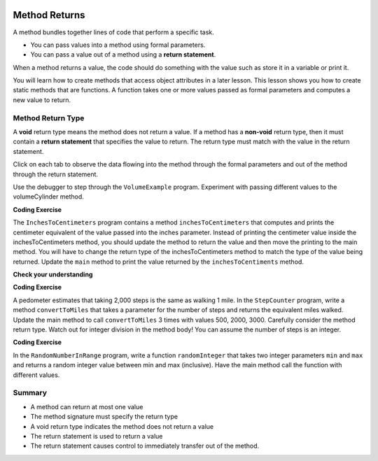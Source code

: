   .. qnum::
   :prefix: 5-3-
   :start: 1

.. |CodingEx| image:: ../../_static/codingExercise.png
    :width: 30px
    :align: middle
    :alt: coding exercise
    
    
.. |Exercise| image:: ../../_static/exercise.png
    :width: 35
    :align: middle
    :alt: exercise
    
    
.. |Groupwork| image:: ../../_static/groupwork.png
    :width: 35
    :align: middle
    :alt: groupwork


.. |visualizer| raw:: html

   <a href="https://cscircles.cemc.uwaterloo.ca/java_visualize/">Java Visualizer</a>    

Method Returns
=================

A method bundles together lines of code that perform a specific task.

- You can pass values into a method using formal parameters. 
- You can pass a value out of a method using a **return statement**.  

When a method returns a value, the code should do something with the value such as store it in a 
variable or print it.

You will learn how to  create methods that access object attributes in a later lesson. 
This lesson shows 
you how to create static methods that are functions. 
A function takes one or more values passed as formal parameters and computes a new value to return.


Method Return Type
------------------

A **void** return type means the method does not return a value.
If a method has a **non-void** return type, then it must contain a **return statement** that specifies the value to return.
The return type must match with the value in the return statement.


Click on each tab to observe the data flowing into the method through the formal parameters and out of the method through the return statement.

.. tabbed:: q5_3_2

    .. tab:: Tab 1

      The program starts at the first line of the main method.
      The red arrow shows that line 12 is next to execute, which will call the volumeCylinder function.
      
      .. figure:: Figures/frame1.png
 
    .. tab:: Tab 2

      The stack diagram shows a new frame was created for the volumeCylinder(4,10) method call. The new
      stack frame contains the formal parameter variables initialized to the actual argument values.   

      .. figure:: Figures/frame2.png

    .. tab:: Tab 3

      After line 6 is executed, the stack frame shows the computed value 502.6 will be returned 
      out of the method.  Where does the returned value go?  The call stack diagram indicates the value 
      is returned to line 12 of the main method, since that is the line of code that called the volumeCylinder method.

      .. figure:: Figures/frame3.png

    .. tab:: Tab 4

      The value was returned to the main method and line 12 assigns the value to the "vol" local variable.
      Line 13 is the next line to execute.

      .. figure:: Figures/frame4.png

    .. tab:: Tab 5

      Line 13 prints the value stored in the vol local variable.  The output window shows what was printed.

      .. figure:: Figures/frame5.png

    
Use the debugger to step through the ``VolumeExample`` program.  Experiment with passing different values to the volumeCylinder method.

|CodingEx| **Coding Exercise**
    
The ``InchesToCentimeters`` program contains a method ``inchesToCentimeters`` that computes and prints the centimeter equivalent of the value passed into the inches parameter.
Instead of printing the centimeter value inside the inchesToCentimeters method, you should update the  
method to return the value and then move the printing to the main method.  You will have to change 
the return type of the inchesToCentimeters method to match the type of the value being returned. 
Update the ``main`` method to print the value returned by the ``inchesToCentiments`` method. 


|Exercise| **Check your understanding**

.. mchoice:: q5_3_3
   :practice: T
   :answer_a: return "hello";
   :answer_b: return true;
   :answer_c: return 7.5;
   :answer_d: return 10;
   :correct: d
   :feedback_a: The method return type int does not match the return statement type String. 
   :feedback_b: The method return type int does not match the return statement type boolean.
   :feedback_c: The method return type int does not match the return statement type double.
   :feedback_d: The method return type int matches the return statement type int.
   
   Based on the method header below, which return statement has the correct type?  
    
   .. code-block:: java

     public static int mystery()


.. mchoice:: q5_3_4
   :practice: T
   :answer_a: return "hello";
   :answer_b: return true;
   :answer_c: return "true";
   :answer_d: return 10;
   :correct: b
   :feedback_a: The method return type boolean does not match the return statement type String. 
   :feedback_b: The method return type boolean matches the return statement type boolean.
   :feedback_c: The method return type boolean does not match the return statement type String.
   :feedback_d: The method return type boolean does not match the return statement type int.
   
   Based on the method header below, which return statement has the correct type?  
    
   .. code-block:: java

     public static boolean mystery2()


.. mchoice:: q5_3_5
   :practice: T
   :answer_a: String result = mystery3();
   :answer_b: int result = mystery3();
   :answer_c: boolean result = mystery3();
   :correct: b
   :feedback_a: The method return type int does not match the variable type String. 
   :feedback_b: The method return type int matches the variable type int.
   :feedback_c: The method return type int does not match the variable type boolean.
   
   Based on the method header below, which assignment statement is correct?  
    
   .. code-block:: java

     public static int mystery3()


.. mchoice:: q5_3_6
   :practice: T
   :answer_a: String result = mystery4();
   :answer_b: int result = mystery4();
   :answer_c: boolean result = mystery4();
   :answer_d: mystery4();
   :correct: d
   :feedback_a: A void return type means no value is returned.  There is no value to assign. 
   :feedback_b: A void return type means no value is returned.  There is no value to assign. 
   :feedback_c: A void return type means no value is returned.  There is no value to assign. 
   :feedback_d: A void return type means no value is returned.  You call the method as a statement.
   
   Based on the method header below, which statement is correct for calling the method?  
    
   .. code-block:: java

     public static void mystery4()


.. mchoice:: q5_3_7
   :practice: T
   :answer_a: return 10;
   :answer_b: return 12 * 4;
   :answer_c: return 15 / 2;
   :answer_d: return 3.7 ;
   :correct: d
   :feedback_a: The method return type int matches the return statement type int.
   :feedback_b: The method return type int matches the return statement type int.
   :feedback_c: The method return type int matches the return statement type int.
   :feedback_d: The method return type int does not match the return statement type double.
   
   Based on the method header below, which return statement DOES NOT have the correct type?  
    
   .. code-block:: java

     public static int mystery()


|CodingEx| **Coding Exercise**

A pedometer estimates that taking 2,000 steps is the same as walking 1 mile. 
In the ``StepCounter`` program, write a method ``convertToMiles`` that takes a parameter for the number of steps and returns the equivalent miles walked.
Update the main method to call ``convertToMiles`` 3 times with values 500, 2000, 3000. 
Carefully consider the method return type.  Watch out for integer division in the method body!
You can assume the number of steps is an integer.

  

|CodingEx| **Coding Exercise**
  
In the ``RandomNumberInRange`` program, write a function ``randomInteger`` that takes two integer 
parameters ``min`` and ``max`` and returns a random integer value between min and max (inclusive).
Have the main method call the function with different values.

Summary
-------

- A method can return at most one value

- The method signature must specify the return type

- A void return type indicates the method does not return a value

- The return statement is used to return a value

- The return statement causes control to immediately transfer out of the method.